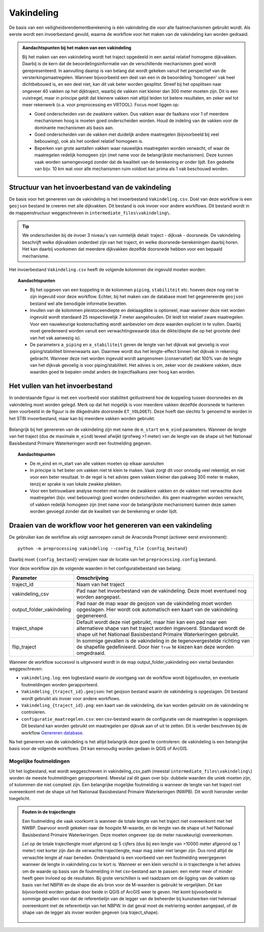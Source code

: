 Vakindeling
===========

De basis van een veiligheidsrendementberekening is één vakindeling die voor alle faalmechanismen gebruikt wordt. Als eerste wordt een invoerbestand gevuld, waarna de workflow voor het maken van de vakindeling kan worden gedraaid.

.. admonition:: Aandachtspunten bij het maken van een vakindeling

  Bij het maken van een vakindeling wordt het traject opgedeeld in een aantal relatief homogene dijkvakken. Daarbij is de kern dat de beoordelingsinformatie van de verschillende mechanismen goed wordt gerepresenteerd. In aanvulling daarop is van belang dat wordt gekeken vanuit het perspectief van de versterkingsmaatregelen. Wanneer bijvoorbeeld een deel van een in de beoordeling 'homogeen' vak heel dichtbebouwd is, en een deel niet, kan dit vak beter worden gesplitst. Streef bij het opsplitsen naar ongeveer 40 vakken op het dijktraject, waarbij de vakken niet kleiner dan 300 meter moeten zijn. Dit is een vuistregel, maar in principe geldt dat kleinere vakken niet altijd leiden tot betere resultaten, en zeker wel tot meer rekenwerk (o.a. voor preprocessing en VRTOOL). Focus moet liggen op:

  * Goed onderscheiden van de zwakkere vakken. Dus vakken waar de faalkans voor 1 of meerdere mechanismen hoog is moeten goed onderscheiden worden. Houd de indeling van de vakken voor de dominante mechanismen als basis aan.

  * Goed onderscheiden van de vakken met duidelijk andere maatregelen (bijvoorbeeld bij veel bebouwing), ook als het oordeel relatief homogeen is.

  * Beperken van grote aantallen vakken  waar nauwelijks maatregelen worden verwacht, of waar de maatregelen redelijk homogeen zijn (met name voor de belangrijkste mechanismen). Deze kunnen vaak worden samengevoegd zonder dat de kwaliteit van de berekening er onder lijdt. Een gedeelte van bijv. 10 km wat voor alle mechanismen ruim voldoet kan prima als 1 vak beschouwd worden.

Structuur van het invoerbestand van de vakindeling
-----------------------------------------------

De basis voor het genereren van de vakindeling is het invoerbestand
``Vakindeling.csv``. Doel van deze workflow is een ``geojson`` bestand te creeren met alle dijkvakken. Dit bestand is ook invoer voor andere workflows. Dit bestand wordt in de mappenstructuur weggeschreven in ``intermediate_files\vakindeling\``.

.. tip:: 
  We onderscheiden bij de invoer 3 niveau's van ruimtelijk detail: traject - dijkvak - doorsnede. De vakindeling beschrijft welke dijkvakken onderdeel zijn van het traject, én welke doorsnede-berekeningen daarbij horen. Het kan daarbij voorkomen dat meerdere dijkvakken dezelfde doorsnede hebben voor een bepaald mechanisme.
  
Het invoerbestand ``Vakindeling.csv`` heeft de volgende kolommen die ingevuld moeten worden:

.. csv-table:: Kolommen in invoerbestand vakindeling
  :file: tables/vakindeling_kolommen.csv
  :widths: 10, 10, 70
  :header-rows: 1
  :class: small-table

.. topic:: Aandachtspunten

  * Bij het opgeven van een koppeling in de kolommen ``piping``, ``stabiliteit`` etc. hoeven deze nog niet te zijn ingevuld voor deze workflow. Echter, bij het maken van de database moet het gegenereerde ``geojson`` bestand wel alle benodigde informatie bevatten.

  * Invullen van de kolommen pleistoceendiepte en deklaagdikte is optioneel, maar wanneer deze niet worden ingevuld wordt standaard 25 respectievelijk 7 meter aangehouden. Dit leidt tot relatief zware maatregelen. Voor een nauwkeurige kostenschatting wordt aanbevolen om deze waarden expliciet in te vullen. Daarbij moet geredeneerd worden vanuit een verwachtingswaarde (dus de dikte/diepte die op het grootste deel van het vak aanwezig is).

  * De parameters ``a_piping`` en ``a_stabiliteit`` geven de lengte van het dijkvak wat gevoelig is voor piping/stabiliteit binnenwaarts aan. Daarmee wordt dus het lengte-effect binnen het dijkvak in rekening gebracht. Wanneer deze niet worden ingevuld wordt aangenomen (conservatief) dat 100% van de lengte van het dijkvak gevoelig is voor piping/stabiliteit. Het advies is om, zeker voor de zwakkere vakken, deze waarden goed te bepalen omdat anders de trajectfaalkans zeer hoog kan worden.

Het vullen van het invoerbestand
-------------------------------

In onderstaande figuur is met een voorbeeld voor stabiliteit
geillustreerd hoe de koppeling tussen doorsnedes en de vakindeling moet
worden gelegd. Merk op dat het mogelijk is voor meerdere vakken
dezelfde doorsnede te hanteren (een voorbeeld in de figuur is de
dikgedrukte doorsnede ``ET_VOLDOET``). Deze hoeft dan slechts 1x genoemd
te worden in het STBI invoerbestand, maar kan bij meerdere vakken worden
gebruikt. 

.. figure:: img/Filling_Vakindeling_stbi.PNG
    :alt: Voorbeeld van het vullen van het invoerbestand van de vakindeling
    :align: center

Belangrijk bij het genereren van de vakindeling zijn met name de
``m_start`` en ``m_eind`` parameters. Wanneer de lengte van het traject
(dus de maximale ``m_eind``) teveel afwijkt (grofweg >1 meter) van de
lengte van de shape uit het Nationaal Basisbestand Primaire
Waterkeringen wordt een foutmelding gegeven.

.. topic:: Aandachtspunten 

  * De m_eind en m_start van alle vakken moeten op elkaar aansluiten

  * In principe is het beter om vakken niet té klein te maken. Vaak zorgt dit voor onnodig veel rekentijd, en niet voor een beter resultaat. In de regel is het advies geen vakken kleiner dan pakweg 300 meter te maken, tenzij er sprake is van lokale zwakke plekken.

  * Voor een betrouwbare analyse moeten met name de zwakkere vakken en de vakken met verwachte dure maatregelen (bijv. veel bebouwing) goed worden onderscheiden. Als geen maatregelen worden verwacht, of vakken redelijk homogeen zijn (met name voor de belangrijkste mechanismen) kunnen deze samen worden gevoegd zonder dat de kwaliteit van de berekening er onder lijdt.


Draaien van de workflow voor het genereren van een vakindeling
-------------------------------

De gebruiker kan de workflow als volgt aanroepen vanuit de Anaconda
Prompt (activeer eerst environment):

::

   python -m preprocessing vakindeling --config_file {config_bestand}

Daarbij moet ``{config_bestand}`` verwijzen naar de locatie van het ``preprocessing.config`` bestand. 

Voor deze workflow zijn de volgende waarden in het configuratiebestand van belang:

.. list-table::
   :header-rows: 1
   :class: small-table

   * - Parameter
     - Omschrijving
   * - traject_id
     - Naam van het traject
   * - vakindeling_csv
     - Pad naar het invoerbestand van de vakindeling. Deze moet eventueel nog worden aangepast.
   * - output_folder_vakindeling
     - Pad naar de map waar de geojson van de vakindeling moet worden opgeslagen. Hier wordt ook automatisch een kaart van de vakindeling gegenereerd.
   * - traject_shape
     - Default wordt deze niet gebruikt, maar hier kan een pad naar een alternatieve shape van het traject worden ingevoerd. Standaard wordt de shape uit het Nationaal Basisbestand Primaire Waterkeringen gebruikt.
   * - flip_traject
     - In sommige gevallen is de vakindeling in de tegenovergestelde richting van de shapefile gedefinieerd. Door hier ``True`` te kiezen kan deze worden omgedraaid.

Wanneer de workflow succesvol is uitgevoerd wordt in de map output_folder_vakindeling een viertal bestanden weggeschreven:

* ``vakindeling.log``: een logbestand waarin de voortgang van de workflow wordt bijgehouden, en eventuele foutmeldingen worden gerapporteerd.
* ``Vakindeling_{traject_id}.geojson``: het geojson bestand waarin de vakindeling is opgeslagen. Dit bestand wordt gebruikt als invoer voor andere workflows.
* ``Vakindeling_{traject_id}.png``: een kaart van de vakindeling, die kan worden gebruikt om de vakindeling te controleren.
* ``configuratie_maatregelen.csv``: een csv-bestand waarin de configuratie van de maatregelen is opgeslagen. Dit bestand kan worden gebruikt om maatregelen per dijkvak aan of uit te zetten. Dit is verder beschreven bij de workflow `Genereren database <Genereren_database.html>`_.

Na het genereren van de vakindeling is het altijd belangrijk deze goed te controleren: de vakindeling is een belangrijke basis voor de volgende workflows. Dit kan eenvoudig worden gedaan in QGIS of ArcGIS.

Mogelijke foutmeldingen
~~~~~~~~~~~~~~~~~~~~~~~

Uit het logbestand, wat wordt weggeschreven in vakindeling_csv_path (meestal ``intermediate_files\vakindeling\``) worden de meeste foutmeldingen gerapporteerd. Meestal zal dit gaan over bijv. dubbele waarden die uniek moeten zijn, of kolommen die niet compleet zijn. Een belangrijke mogelijke foutmelding is wanneer de lengte van het traject niet overeenkomt met de shape uit het Nationaal Basisbestand Primaire Waterkeringen (NWPB). Dit wordt hieronder verder toegelicht.

.. admonition:: Fouten in de trajectlengte

  Een foutmelding die vaak voorkomt is wanneer de totale lengte van het traject niet overeenkomt met het NWBP. Daarvoor wordt gekeken naar de hoogste M-waarde, en de lengte van de shape uit het Nationaal Basisbestand Primaire Waterkeringen. Deze moeten ongeveer (op de meter nauwkeurig) overeenkomen. 

  *Let op* de totale trajectlengte moet afgerond op 5 cijfers (dus bij een lengte van >10000 meter afgerond op 1 meter) niet korter zijn dan de verwachte trajectlengte, maar mag zeker niet langer zijn. Dus rond altijd de verwachte lengte af naar beneden. Onderstaand is een voorbeeld van een foutmelding weergegeven wanneer de lengte in vakindeling.csv te kort is. Wanneer er een klein verschil is in trajectlengte is het advies om de waarde op basis van de foutmelding in het csv-bestand aan te passen: een meter meer of minder heeft geen invloed op de resultaten. Bij grote verschillen is wel raadzaam om de ligging van de vakken op basis van het NBPW en de shape die als bron voor de M-waarden is gebruikt te vergelijken. Dit kan bijvoorbeeld worden gedaan door beide in QGIS of ArcGIS weer te geven. Het komt bijvoorbeeld in sommige gevallen voor dat de referentielijn van de legger van de beheerder bij kunstwerken niet helemaal overeenkomt met de referentielijn van het NBPW. In dat geval moet de metriering worden aangepast, of de shape van de legger als invoer worden gegeven (via traject_shape).

  .. figure:: img/te_kort_traject.PNG
      :alt: Foutmelding bij een te kort traject
      :align: center